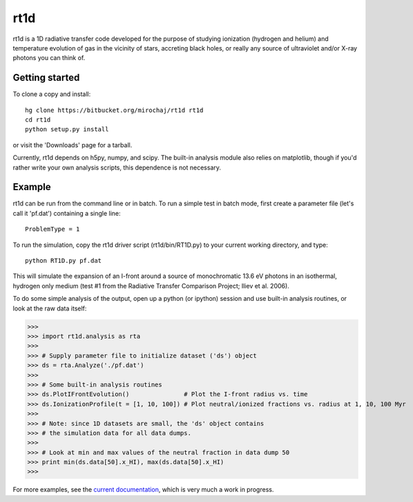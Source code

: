 ====
rt1d
====

rt1d is a 1D radiative transfer code developed for the purpose of studying ionization 
(hydrogen and helium) and temperature evolution of gas in the vicinity of stars, accreting 
black holes, or really any source of ultraviolet and/or X-ray photons you can think of.

Getting started
---------------
To clone a copy and install: ::

    hg clone https://bitbucket.org/mirochaj/rt1d rt1d
    cd rt1d
    python setup.py install

or visit the 'Downloads' page for a tarball.

Currently, rt1d depends on h5py, numpy, and scipy.  The built-in analysis module also relies on matplotlib, 
though if you'd rather write your own analysis scripts, this dependence is not necessary.

Example
-------

rt1d can be run from the command line or in batch.  To run a simple test in batch mode, 
first create a parameter file (let's call it 'pf.dat') containing a single line: ::

    ProblemType = 1

To run the simulation, copy the rt1d driver script (rt1d/bin/RT1D.py) to your current 
working directory, and type: ::

    python RT1D.py pf.dat

This will simulate the expansion of an I-front around a source of monochromatic 13.6 eV 
photons in an isothermal, hydrogen only medium (test #1 from the Radiative Transfer Comparison
Project; Iliev et al. 2006).

To do some simple analysis of the output, open up a python (or ipython) session and use 
built-in analysis routines, or look at the raw data itself:

>>>
>>> import rt1d.analysis as rta
>>> 
>>> # Supply parameter file to initialize dataset ('ds') object
>>> ds = rta.Analyze('./pf.dat') 
>>> 
>>> # Some built-in analysis routines
>>> ds.PlotIFrontEvolution()               # Plot the I-front radius vs. time
>>> ds.IonizationProfile(t = [1, 10, 100]) # Plot neutral/ionized fractions vs. radius at 1, 10, 100 Myr
>>> 
>>> # Note: since 1D datasets are small, the 'ds' object contains 
>>> # the simulation data for all data dumps.
>>> 
>>> # Look at min and max values of the neutral fraction in data dump 50
>>> print min(ds.data[50].x_HI), max(ds.data[50].x_HI)
>>>

For more examples, see the `current documentation <https://bitbucket.org/mirochaj/rt1d/downloads/rt1d_manual.pdf>`_,
which is very much a work in progress.
